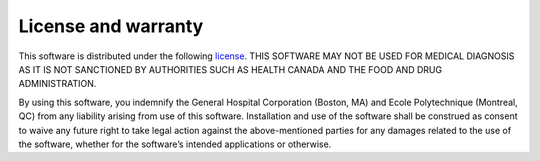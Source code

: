 License and warranty
====================

This software is distributed under the following
`license <https://github.com/shimming-toolbox/shimming-toolbox-py/blob/master/LICENSE>`__.
THIS SOFTWARE MAY NOT BE USED FOR MEDICAL DIAGNOSIS AS IT IS NOT
SANCTIONED BY AUTHORITIES SUCH AS HEALTH CANADA AND THE FOOD AND DRUG
ADMINISTRATION.

By using this software, you indemnify the General Hospital Corporation
(Boston, MA) and Ecole Polytechnique (Montreal, QC) from any liability
arising from use of this software. Installation and use of the software
shall be construed as consent to waive any future right to take legal
action against the above-mentioned parties for any damages related to
the use of the software, whether for the software’s intended
applications or otherwise.
